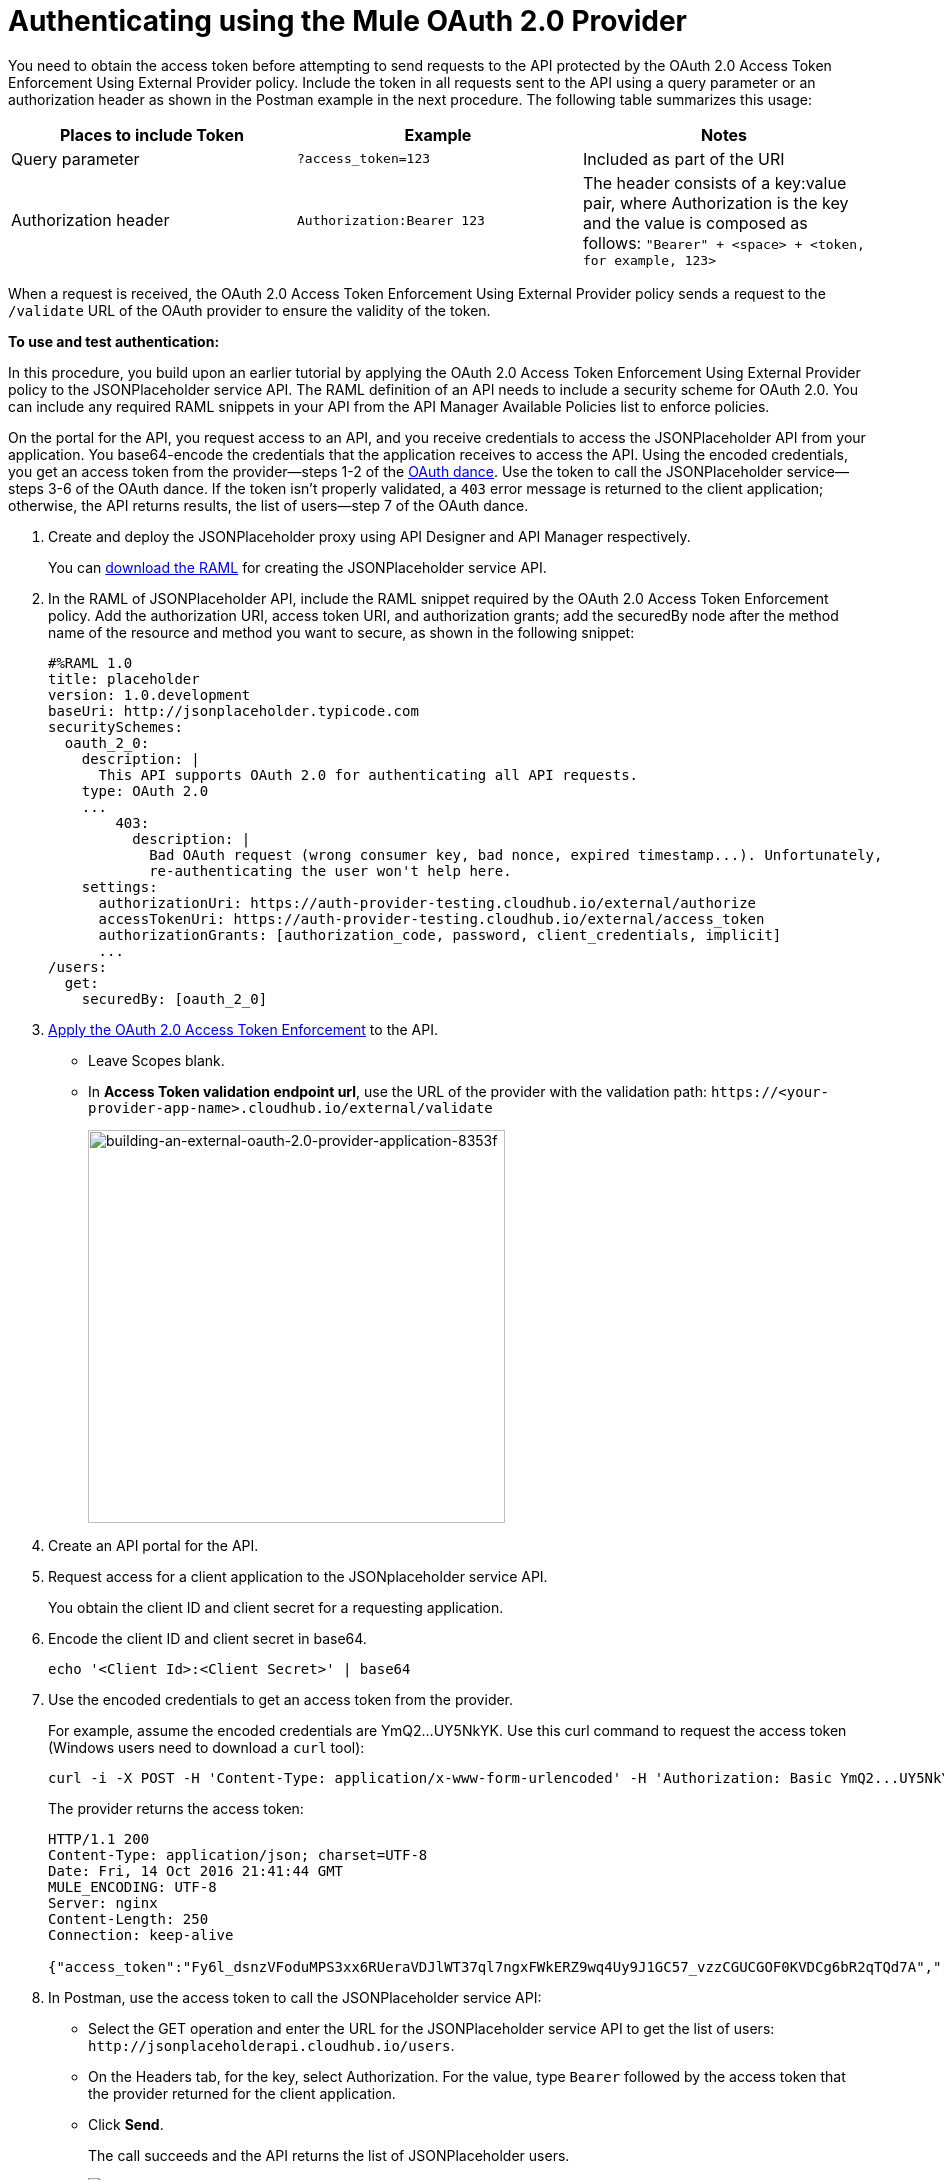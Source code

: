 = Authenticating using the Mule OAuth 2.0 Provider
:keywords: oauth, raml, token, validation, policy

You need to obtain the access token before attempting to send requests to the API protected by the OAuth 2.0 Access Token Enforcement Using External Provider policy. Include the token in all requests sent to the API using a query parameter or an authorization header as shown in the Postman example in the next procedure. The following table summarizes this usage:

[%header,cols="3*a"]
|===
|Places to include Token |Example |Notes
|Query parameter |`?access_token=123` |Included as part of the URI
|Authorization header |`Authorization:Bearer 123` |The header consists of a key:value pair, where Authorization is the key and the value is composed as follows:
 `"Bearer" + <space> + <token, for example, 123>`
|===

When a request is received, the OAuth 2.0 Access Token Enforcement Using External Provider policy sends a request to the `/validate` URL of the OAuth provider to ensure the validity of the token.

*To use and test authentication:*

In this procedure, you build upon an earlier tutorial by applying the OAuth 2.0 Access Token Enforcement Using External Provider policy to the JSONPlaceholder service API. The RAML definition of an API needs to include a security scheme for OAuth 2.0. You can include any required RAML snippets in your API from the API Manager Available Policies list to enforce policies.

On the portal for the API, you request access to an API, and you receive credentials to access the JSONPlaceholder API from your application. You base64-encode the credentials that the application receives to access the API. Using the encoded credentials, you get an access token from the provider--steps 1-2 of the link:/api-manager/v/2.x/oauth-dance-about[OAuth dance]. Use the token to call the JSONPlaceholder service--steps 3-6 of the OAuth dance. If the token isn't properly validated, a `403` error message is returned to the client application; otherwise, the API returns results, the list of users--step 7 of the OAuth dance.

. Create and deploy the JSONPlaceholder proxy using API Designer and API Manager respectively.
+
You can
link:https://docs.mulesoft.com/api-manager/v/2.x/_attachments/jsonplaceholderapi.zip[download the RAML] for creating the JSONPlaceholder service API.
+
. In the RAML of JSONPlaceholder API, include the RAML snippet required by the OAuth 2.0 Access Token Enforcement policy. Add the authorization URI, access token URI, and authorization grants; add the securedBy node after the method name of the resource and method you want to secure, as shown in the following snippet:
+
[source,yaml,linenums]
----
#%RAML 1.0
title: placeholder
version: 1.0.development
baseUri: http://jsonplaceholder.typicode.com
securitySchemes:
  oauth_2_0:
    description: |
      This API supports OAuth 2.0 for authenticating all API requests.
    type: OAuth 2.0
    ...
        403:
          description: |
            Bad OAuth request (wrong consumer key, bad nonce, expired timestamp...). Unfortunately,
            re-authenticating the user won't help here.
    settings:
      authorizationUri: https://auth-provider-testing.cloudhub.io/external/authorize
      accessTokenUri: https://auth-provider-testing.cloudhub.io/external/access_token
      authorizationGrants: [authorization_code, password, client_credentials, implicit]
      ...
/users:
  get:
    securedBy: [oauth_2_0]
----
+
. link:/api-manager/v/2.x/using-policies#applying-and-removing-policies[Apply the OAuth 2.0 Access Token Enforcement] to the API.
+
* Leave Scopes blank.
* In *Access Token validation endpoint url*, use the URL of the provider with the validation path: `+https://<your-provider-app-name>.cloudhub.io/external/validate+`
+
image::building-an-external-oauth-2.0-provider-application-8353f.png[building-an-external-oauth-2.0-provider-application-8353f,height=393,width=417]
+
. Create an API portal for the API.
. Request access for a client application to the JSONplaceholder service API.
+
You obtain the client ID and client secret for a requesting application.
+
. Encode the client ID and client secret in base64.
+
`echo '<Client Id>:<Client Secret>' | base64`
+
. Use the encoded credentials to get an access token from the provider.
+
For example, assume the encoded credentials are YmQ2...UY5NkYK. Use this curl command to request the access token (Windows users need to download a `curl` tool):
+
----
curl -i -X POST -H 'Content-Type: application/x-www-form-urlencoded' -H 'Authorization: Basic YmQ2...UY5NkYK' -d 'grant_type=password&username=max&password=mule' 'https://auth-provider-testing.cloudhub.io/external/access_token' -k
----
+
The provider returns the access token:
+
----
HTTP/1.1 200
Content-Type: application/json; charset=UTF-8
Date: Fri, 14 Oct 2016 21:41:44 GMT
MULE_ENCODING: UTF-8
Server: nginx
Content-Length: 250
Connection: keep-alive

{"access_token":"Fy6l_dsnzVFoduMPS3xx6RUeraVDJlWT37ql7ngxFWkERZ9wq4Uy9J1GC57_vzzCGUCGOF0KVDCg6bR2qTQd7A","refresh_token":"Mx0LRTA7_N4TVdg86MXk0dRSIsSLRIcFcI3O9T0T_hy6MPhrjxA797ew-mGD0Nom-1CcTvU4CHOCLnOKSZfpAw","token_type":"bearer","expires_in":1800}
----
+
. In Postman, use the access token to call the JSONPlaceholder service API:
+
* Select the GET operation and enter the URL for the JSONPlaceholder service API to get the list of users: `+http://jsonplaceholderapi.cloudhub.io/users+`.
* On the Headers tab, for the key, select Authorization. For the value, type `Bearer` followed by the access token that the provider returned for the client application.
* Click *Send*.
+
The call succeeds and the API returns the list of JSONPlaceholder users.
+
image::building-an-external-oauth-2.0-provider-application-1da90.png[building-an-external-oauth-2.0-provider-application-1da90]

== See Also

* link:/anypoint-exchange/about-portals[About Public Portals]

